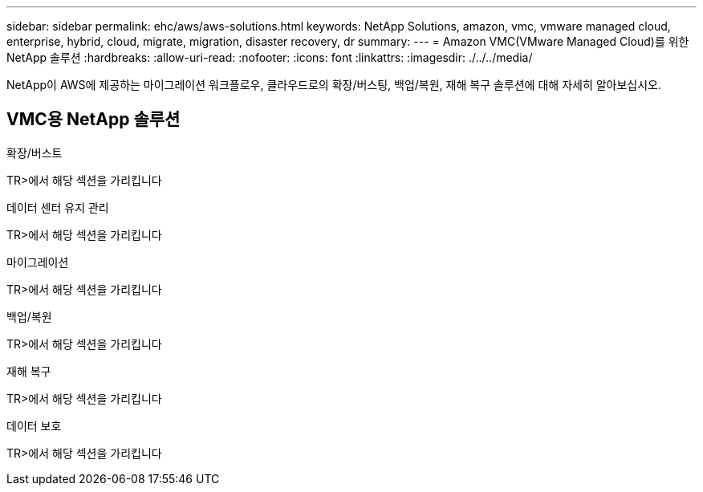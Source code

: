 ---
sidebar: sidebar 
permalink: ehc/aws/aws-solutions.html 
keywords: NetApp Solutions, amazon, vmc, vmware managed cloud, enterprise, hybrid, cloud, migrate, migration, disaster recovery, dr 
summary:  
---
= Amazon VMC(VMware Managed Cloud)를 위한 NetApp 솔루션
:hardbreaks:
:allow-uri-read: 
:nofooter: 
:icons: font
:linkattrs: 
:imagesdir: ./../../media/


[role="lead"]
NetApp이 AWS에 제공하는 마이그레이션 워크플로우, 클라우드로의 확장/버스팅, 백업/복원, 재해 복구 솔루션에 대해 자세히 알아보십시오.



== VMC용 NetApp 솔루션

[role="tabbed-block"]
====
.확장/버스트
--
TR>에서 해당 섹션을 가리킵니다

--
.데이터 센터 유지 관리
--
TR>에서 해당 섹션을 가리킵니다

--
.마이그레이션
--
TR>에서 해당 섹션을 가리킵니다

--
.백업/복원
--
TR>에서 해당 섹션을 가리킵니다

--
.재해 복구
--
TR>에서 해당 섹션을 가리킵니다

--
.데이터 보호
--
TR>에서 해당 섹션을 가리킵니다

--
====